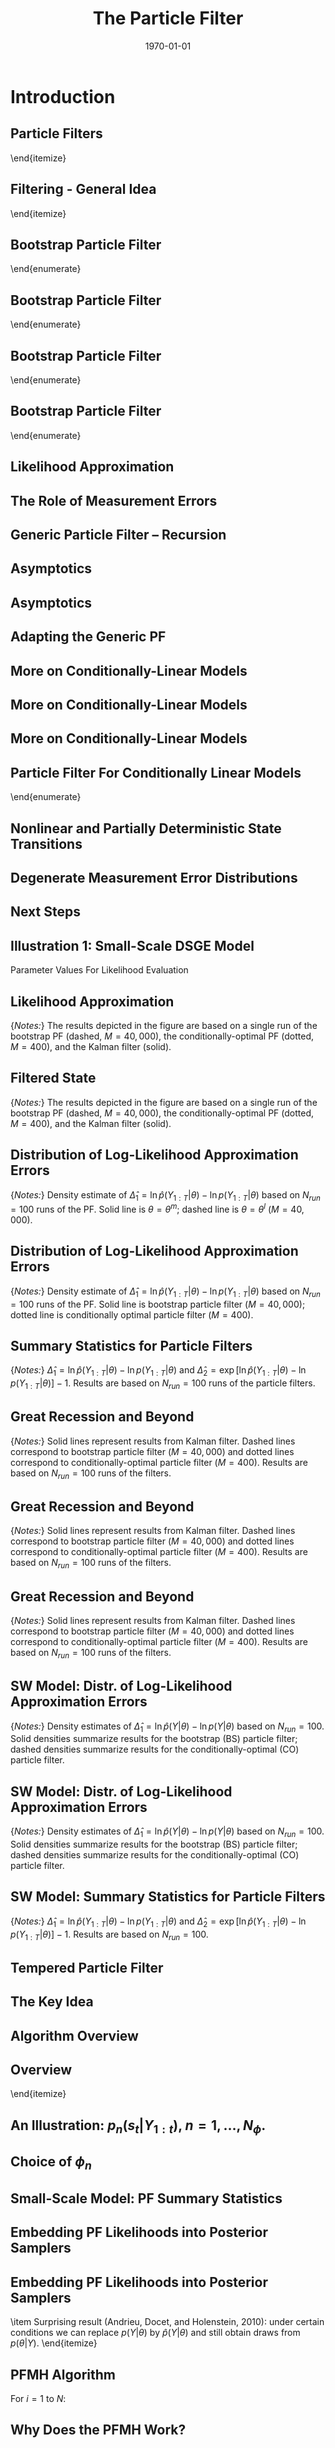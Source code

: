 #+TITLE: The Particle Filter
#+DATE: \today
#+HUGO_BASE_DIR: /home/eherbst/Dropbox/www/
#+HUGO_SECTION: teaching/bank-of-colombia-smc/lectures
#+hugo_custom_front_matter: :math true
#+hugo_auto_set_lastmod: t
#+MACRO: NEWLINE @@latex:\\~\\~@@ @@html:<br>@@ @@ascii:|@@
#+OPTIONS: toc:nil H:2
#+LATEX_HEADER: \usepackage[utf8]{inputenc}
#+LATEX_HEADER: \usepackage{helvet}
#+LaTEX_HEADER: \usepackage{natbib}
#+LATEX_HEADER: \bibliographystyle{ecta}
#+LaTEX_HEADER: \beamertemplatenavigationsymbolsempty
#+LaTeX_HEADER: \usepackage{bibentry}
#+LaTeX_HEADER: \nobibliography*
#+LaTeX_HEADER: \makeatletter\renewcommand\bibentry[1]{\nocite{#1}{\frenchspacing\@nameuse{BR@r@#1\@extra@b@citeb}}}\makeatother
#+LaTeX_HEADER: \newtheorem{algo}{Algorithm}
#+LaTeX_CLASS: beamer

* Introduction
** Particle Filters
	\begin{itemize}
		\spitem There are many particle filters...
		\spitem We will focus on three types:
		\begin{itemize}
			\spitem Bootstrap PF
			\spitem A generic PF
			\spitem A conditionally-optimal PF
		\end{itemize}
	\end{itemize}



** Filtering - General Idea
	\begin{itemize}
		\item State-space representation of nonlinear DSGE model
		\begin{eqnarray*}
			\mbox{Measurement Eq.}   &:& y_t = \Psi(s_t,t; \theta) + u_t, \quad u_t \sim F_u(\cdot;\theta) \label{eq_nlssnonlinear} \\
			\mbox{State Transition}  &:& s_t = \Phi(s_{t-1},\epsilon_t; \theta), \quad \epsilon_t \sim F_\epsilon(\cdot;\theta). 
		\end{eqnarray*}		
		\item Likelihood function:
		\[
		p(Y_{1:T}|\theta) = \prod_{t=1}^T {\color{red} p(y_t |Y_{1:t-1},\theta)}
		\]
		
		\item A filter generates a sequence of conditional distributions
		$s_t|Y_{1:t}$. 
		
		\item Iterations:
		\begin{itemize}
			\item Initialization at time $t-1$: $p( s_{t-1} |Y_{1:t-1}, \theta )$
			\item Forecasting $t$ given $t-1$:
			\begin{enumerate}
				\item Transition equation:  $p(s_{t}|Y_{1:t-1},\theta ) = \int p(s_{t}|s_{t-1}, Y_{1:t-1} , \theta  ) p (s_{t-1} |Y_{1:t-1} , \theta ) ds_{t-1}$
				\item Measurement equation: ${\color{red} p(y_{t}|Y_{1:t-1},\theta )} = \int p(y_{t}|s_{t}, Y_{1:t-1} , \theta  ) p(s_{t} | Y_{1:t-1} , \theta ) ds_{t}$
			\end{enumerate}
			\item Updating with Bayes theorem. Once $y_{t}$ becomes available:
			\[
			p(s_{t}| Y_{1:t} , \theta  ) = p(s_{t} | y_{t},Y_{1:t-1} , \theta )
			= \frac{ p(y_{t}|s_{t},Y_{1:t-1} , \theta ) p(s_{t} |Y_{1:t-1} , \theta )}{ p(y_{t}|Y_{1:t-1}, \theta )}
			\]
		\end{itemize}
		
	\end{itemize}



** Bootstrap Particle Filter
	\begin{enumerate}
		\item {\bf Initialization.} Draw the initial particles from the distribution $s_0^j \stackrel{iid}{\sim} p(s_0)$
		and set $W_0^j=1$, $j=1,\ldots,M$.
		
		\item {\bf Recursion.} For $t=1,\ldots,T$:
		\begin{enumerate}
			\item {\bf Forecasting $s_t$.} Propagate the period $t-1$ particles $\{ s_{t-1}^j, W_{t-1}^j \}$
			by iterating the state-transition equation forward:
			\be
			\tilde{s}_t^j = \Phi(s_{t-1}^j,\epsilon^j_t; \theta), \quad \epsilon^j_t \sim F_\epsilon(\cdot;\theta).
			\ee
			An approximation of $\mathbb{E}[h(s_t)|Y_{1:t-1},\theta]$ is given by
			\be
			\hat{h}_{t,M} = \frac{1}{M} \sum_{j=1}^M h(\tilde{s}_t^j)W_{t-1}^j.
			\label{eq_pfhtt1}
			\ee
			
		\end{enumerate}
		
	\end{enumerate}


** Bootstrap Particle Filter
	\begin{enumerate}
		\item {\bf Initialization.} 
		\item {\bf Recursion.} For $t=1,\ldots,T$:
		\begin{enumerate}
			\item {\bf Forecasting $s_t$.} 
			\item {\bf Forecasting $y_t$.} Define the incremental weights
			\be
			\tilde{w}^j_t = p(y_t|\tilde{s}^j_t,\theta).
			\ee
			The predictive density $p(y_t|Y_{1:t-1},\theta)$
			can be approximated by
			\be
			\hat{p}(y_t|Y_{1:t-1},\theta) = \frac{1}{M} \sum_{j=1}^M \tilde{w}^j_t W_{t-1}^j.
			\ee
			If the measurement errors are $N(0,\Sigma_u)$ then the incremental weights take the form
			\be
			\tilde{w}_t^j = (2 \pi)^{-n/2} |\Sigma_u|^{-1/2}
			\exp \bigg\{ - \frac{1}{2} \big(y_t - \Psi(\tilde{s}^j_t,t;\theta) \big)'\Sigma_u^{-1}
			\big(y_t - \Psi(\tilde{s}^j_t,t;\theta)\big) \bigg\}, \label{eq_pfincrweightgaussian}
			\ee
			where $n$ here denotes the dimension of $y_t$.
		\end{enumerate}
	\end{enumerate}


** Bootstrap Particle Filter
	\begin{enumerate}
		\item {\bf Initialization.} 
		
		\item {\bf Recursion.} For $t=1,\ldots,T$:
		\begin{enumerate}
			\item {\bf Forecasting $s_t$.} 
			\item {\bf Forecasting $y_t$.} Define the incremental weights
			\be
			\tilde{w}^j_t = p(y_t|\tilde{s}^j_t,\theta).
			\ee
			\item {\bf Updating.} Define the normalized weights
			\be
			\tilde{W}^j_t = \frac{ \tilde{w}^j_t W^j_{t-1} }{ \frac{1}{M} \sum_{j=1}^M \tilde{w}^j_t W^j_{t-1} }.
			\ee
			An approximation of $\mathbb{E}[h(s_t)|Y_{1:t},\theta]$ is given by
			\be
			\tilde{h}_{t,M} = \frac{1}{M} \sum_{j=1}^M h(\tilde{s}_t^j) \tilde{W}_{t}^j.
			\label{eq_pfhtildett}
			\ee
		\end{enumerate}		
	\end{enumerate}


** Bootstrap Particle Filter
	\begin{enumerate}
		\item {\bf Initialization.} 
		\item {\bf Recursion.} For $t=1,\ldots,T$:
		\begin{enumerate}
			\item {\bf Forecasting $s_t$.} 
			\item {\bf Forecasting $y_t$.} 
			\item {\bf Updating.} 
			\item {\bf Selection (Optional).} Resample the particles via
			multinomial resampling. Let $\{ s_t^j \}_{j=1}^M$ denote $M$ iid draws from
			a multinomial distribution characterized by support points and weights
			$\{ \tilde{s}_t^j,\tilde{W}_t^j \}$ and set $W_t^j=1$ for $j=,1\ldots,M$. \\
			An approximation of $\mathbb{E}[h(s_t)|Y_{1:t},\theta]$ is given by
			\be
			\bar{h}_{t,M} = \frac{1}{M} \sum_{j=1}^M h(s_t^j)W_{t}^j.
			\label{eq_pfhtt}
			\ee
		\end{enumerate}
		
	\end{enumerate}


** Likelihood Approximation
	\begin{itemize}
		\item The approximation of the {\color{red} log likelihood function}
		is given by
		\be
		\ln \hat{p}(Y_{1:T}|\theta) = \sum_{t=1}^T \ln \left( \frac{1}{M} \sum_{j=1}^M \tilde{w}^j_t W_{t-1}^j \right).
		\ee
		\item One can show that the approximation of the {\color{blue} likelihood function is unbiased}.
		\spitem This implies that the approximation of the {\color{red} log likelihood function is downward biased.}
	\end{itemize}




** The Role of Measurement Errors
	\begin{itemize}
		\spitem Measurement errors may not be intrinsic to DSGE model.
		\spitem Bootstrap filter needs non-degenerate $p(y_t|s_t,\theta)$ for incremental weights to be well defined.
		\spitem Decreasing the measurement error variance $\Sigma_u$, holding everything else fixed, increases
		the variance of the particle weights, and reduces the accuracy of Monte Carlo approximation.
	\end{itemize}


** Generic Particle Filter -- Recursion
		\begin{enumerate}
			\item {\bf Forecasting $s_t$.} Draw $\tilde{s}_t^j$ from density $g_t(\tilde{s}_t|s_{t-1}^j,\theta)$
			and define 
			\be
			{\color{blue} \omega_t^j = \frac{p(\tilde{s}_t^j|s_{t-1}^j,\theta)}{g_t(\tilde{s}_t^j|s_{t-1}^j,\theta)}.}
			\label{eq_generalpfomega}
			\ee
			An approximation of $\mathbb{E}[h(s_t)|Y_{1:t-1},\theta]$ is given by
			\be
			\hat{h}_{t,M} = \frac{1}{M} \sum_{j=1}^M h(\tilde{s}_t^j) {\color{blue} \omega_t^j} W_{t-1}^j.
			\label{eq_generalpfhtt1}
			\ee
			\item {\bf Forecasting $y_t$.} Define the incremental weights
			\be
			\tilde{w}^j_t = p(y_t|\tilde{s}^j_t,\theta) {\color{blue} \omega_t^j}.
			\label{eq_generalpfincrweight}
			\ee
			The predictive density $p(y_t|Y_{1:t-1},\theta)$
			can be approximated by
			\be
			\hat{p}(y_t|Y_{1:t-1},\theta) = \frac{1}{M} \sum_{j=1}^M \tilde{w}^j_t W_{t-1}^j.
			\ee
			\item {\bf Updating / Selection.} Same as BS PF		
		\end{enumerate}
				


** Asymptotics
	\begin{itemize}
		\item The convergence results can be established recursively, starting from the assumption
		\begin{eqnarray*}
			\bar{h}_{t-1,M} &\stackrel{a.s.}{\longrightarrow}& \mathbb{E}[h(s_{t-1})|Y_{1:t-1}], \\
			\sqrt{M} \big( \bar{h}_{t-1,M} - \mathbb{E}[h(s_{t-1})|Y_{1:t-1}] \big) &\Longrightarrow& N \big( 0, \Omega_{t-1}(h) \big). \nonumber
		\end{eqnarray*}
		\spitem Forward iteration: draw $s_t$ from $g_t(s_t|s_{t-1}^j)= p(s_t|s_{t-1}^j)$.
		\item Decompose
		\begin{eqnarray}
			\lefteqn{\hat{h}_{t,M} - \mathbb{E}[h(s_t)|Y_{1:t-1}]}	\label{eq_pfdecomphtt1} \\
			&=& \frac{1}{M} \sum_{j=1}^M  \left( h(\tilde{s}_t^j) - \mathbb{E}_{p(\cdot|s_{t-1}^j)}[h] \right) W_{t-1}^j \nonumber \\
			& & + \frac{1}{M} \sum_{j=1}^M	\left( \mathbb{E}_{p(\cdot|s_{t-1}^j)}[h] W_{t-1}^j
			- \mathbb{E}[h(s_t)|Y_{1:t-1}] \right)	\nonumber \\
			&=& I + II, \nonumber
		\end{eqnarray}
		\item Both $I$ and $II$ converge to zero (and potentially satisfy CLT).
	\end{itemize}


** Asymptotics
	\begin{itemize}
		\item Updating step approximates
		\be
		\mathbb{E}[h(s_t)|Y_{1:t}]
		= \frac{ \int h(s_t) p(y_t|s_t) p(s_t |Y_{1:t-1}) d s_t }{
			\int p(y_t|s_t) p(s_t |Y_{1:t-1}) d s_t }
		\approx \frac{ \frac{1}{M} \sum_{j=1}^M h(\tilde{s}_t^j) \tilde{w}_t^j W_{t-1}^j }{
			\frac{1}{M} \sum_{j=1}^M \tilde{w}_t^j W_{t-1}^j} 
		\ee
		\item Define the normalized incremental weights as
		\be
		v_t(s_t) = \frac{p(y_t|s_t)}{\int p(y_t|s_t) p(s_t|Y_{1:t-1}) ds_t}.
		\label{eq_pfincrweightv}
		\ee
		\item Under suitable regularity conditions, the Monte Carlo approximation satisfies a CLT of the
		form
		\begin{eqnarray}
			\lefteqn{\sqrt{M} \big( \tilde{h}_{t,M} - \mathbb{E}[h(s_t)|Y_{1:t}] \big) } \label{eq_pftildehclt} \\
			&\Longrightarrow& N \big( 0, \tilde{\Omega}_t(h) \big), \quad
			\tilde{\Omega}_t(h) = \hat{\Omega}_t \big( v_t(s_t) ( h(s_t) - \mathbb{E}[h(s_t)|Y_{1:t}] )\big). \nonumber
		\end{eqnarray}
		\item Distribution of particle weights matters for accuracy! $\Longrightarrow$ Resampling!
	\end{itemize}


** Adapting the Generic PF
	\begin{itemize}
		\spitem Conditionally-optimal importance distribution:
		\[
		g_t(\tilde{s}_t|s^j_{t-1}) = p(\tilde{s}_t|y_t,s_{t-1}^j).
		\]
		This is the posterior of $s_t$ given $s_{t-1}^j$. Typically infeasible, but a 
		good benchmark.
		\spitem Approximately conditionally-optimal distributions: from linearize version
		of DSGE model or approximate nonlinear filters.
		\spitem Conditionally-linear models: do Kalman filter updating on a subvector of $s_t$. Example:
		\begin{eqnarray*}
			y_t &=& \Psi_0(m_t) + \Psi_1(m_t) t + \Psi_2(m_t) s_t + u_t, \quad u_t \sim N(0,\Sigma_u), \label{eq_pfsslinearms} \\
			s_t &=& \Phi_0(m_t) + \Phi_1(m_t)s_{t-1} + \Phi_\epsilon(m_t) \epsilon_t, \quad \epsilon_t \sim N(0,\Sigma_\epsilon), \nonumber
		\end{eqnarray*}
		where $m_t$ follows a discrete Markov-switching process.
	\end{itemize}


** More on Conditionally-Linear Models
	\begin{itemize}
		\item State-space representation is linear conditional on $m_t$.
		\spitem Write
		\be
		p(m_{t},s_{t}|Y_{1:t}) = p(m_{t}|Y_{1:t})p(s_{t}|m_{t},Y_{1:t}),
		\ee
		where
		\be
		s_t|(m_t,Y_{1:t}) \sim N \big( \bar{s}_{t|t}(m_t), P_{t|t}(m_t) \big).
		\ee
		\item Vector of means $\bar{s}_{t|t}(m_t)$ and the covariance matrix
		$P_{t|t}(m)_t$ are sufficient statistics for the conditional distribution of $s_t$.
		\item Approximate $(m_t,s_t)|Y_{1:t}$ by $\{m_{t}^j,\bar{s}_{t|t}^j,P_{t|t}^j,W_t^j\}_{i=1}^N$. 
		\item The swarm of particles approximates
		\begin{eqnarray}
			\lefteqn{\int h(m_{t},s_{t}) p(m_t,s_t,Y_{1:t}) d(m_t,s_t)} \\
			&=& \int \left[ \int h(m_{t},s_{t}) p(s_{t}|m_{t},Y_{1:t}) d s_{t} \right] p(m_{t}|Y_{1:t}) dm_{t} \label{eq_pfraoapproxtt} \nonumber \\
			&\approx&
			\frac{1}{M} \sum_{j=1}^M \left[ \int h(m_{t}^j,s_{t}^j) p_N\big(s_t|\bar{s}_{t|t}^j,P_{t|t}^j \big) ds_t \right] W_t^j. \nonumber
		\end{eqnarray}
	\end{itemize}


** More on Conditionally-Linear Models
	\begin{itemize}
		\item We used Rao-Blackwellization to reduce variance:
		\begin{eqnarray*}
			\mathbb{V}[h(s_t,m_t)] &=& \mathbb{E} \big[ \mathbb{V}[h(s_t,m_t)|m_t] \big] + \mathbb{V} \big[ \mathbb{E}[h(s_t,m_t)|m_t] \big]\\& \ge& \mathbb{V} \big[ \mathbb{E}[h(s_t,m_t)|m_t] \big] 
		\end{eqnarray*}
		\item To forecast the states in period $t$,
		generate $\tilde{m}^j_t$ from  $g_t(\tilde{m}_t|m_{t-1}^j)$ and define:
		\be
		\omega_t^j = \frac{p(\tilde{m}_t^j|m_{t-1}^j)}{g_t(\tilde{m}_t^j|m_{t-1}^j)}.
		\label{eq_generalpfomegacondlinear}
		\ee
		\item The Kalman filter
		forecasting step can be used to compute:
		\be
		\begin{array}{lcl}
			\tilde{s}_{t|t-1}^j &=&	 \Phi_0(\tilde{m}^j_t) + \Phi_1(\tilde{m}^j_t) s_{t-1}^j  \\
			P_{t|t-1}^j &=& \Phi_\epsilon(\tilde{m}^j_t) \Sigma_\epsilon(\tilde{m}^j_t) \Phi_\epsilon(\tilde{m}^j_t)' \\
			\tilde{y}_{t|t-1}^j &=& \Psi_0(\tilde{m}^j_t) + \Psi_1(\tilde{m}^j_t) t + \Psi_2(\tilde{m}^j_t) \tilde{s}_{t|t-1}^j \\ F_{t|t-1}^j &=& \Psi_2(\tilde{m}^j_t) P_{t|t-1}^j \Psi_2(\tilde{m}^j_t)' + \Sigma_u.
		\end{array}
		\label{eq_pfforeccondlinear}
		\ee
	\end{itemize}



** More on Conditionally-Linear Models
	\begin{itemize}
		
		\item Then,
		\begin{eqnarray}
			\lefteqn{\int h(m_{t},s_{t}) p(m_t,s_t|Y_{1:t-1}) d(m_t,s_t)} \\
			&=& \int \left[ \int h(m_{t},s_{t}) p(s_{t}|m_{t},Y_{1:t-1}) d s_{t} \right] p(m_{t}|Y_{1:t-1}) dm_{t} \label{eq_generalpfhtt1condlinear}  \nonumber \\
			&\approx&\frac{1}{M} \sum_{j=1}^M \left[ \int h(m_{t}^j,s_{t}^j) p_N\big(s_t| \tilde{s}_{t|t-1}^j,P_{t|t-1}^j \big) ds_t \right] \omega_t^j W_{t-1}^j \nonumber
		\end{eqnarray}
		\item The likelihood approximation is based on the incremental weights
		\be
		\tilde{w}_t^j = p_N \big(y_t|\tilde{y}_{t|t-1}^j,F_{t|t-1}^j \big) \omega_t^j.
		\label{eq_generalpfincrweightcondlinear}
		\ee
		\item Conditional on $\tilde{m}_t^j$ we can use the Kalman filter once more
		to update the information about $s_t$ in view of the current observation $y_t$:
		\be
		\begin{array}{lcl}
			\tilde{s}_{t|t}^j &=& \tilde{s}_{t|t-1}^j + P_{t|t-1}^j \Psi_2(\tilde{m}^j_t)' \big( F_{t|t-1}^j \big)^{-1} (y_t - \bar{y}^j_{t|t-1}) \\
			\tilde{P}_{t|t}^j &=& P^j_{t|t-1} - P^j_{t|t-1} \Psi_2(\tilde{m}^j_t)'\big(F^j_{t|t-1} \big)^{-1} \Psi_2(\tilde{m}^j_t) P_{t|t-1}^j.
		\end{array}
		\label{eq_pfupdatecondlinear}
		\ee
	\end{itemize}




** Particle Filter For Conditionally Linear Models
	\begin{enumerate}
		\item {\bf Initialization.} 
		
		\item {\bf Recursion.} For $t=1,\ldots,T$:
		\begin{enumerate}
			\item {\bf Forecasting $s_t$.} Draw $\tilde{m}_t^j$ from density $g_t(\tilde{m}_t|m_{t-1}^j,\theta)$,
			calculate the importance weights $\omega_t^j$ in~(\ref{eq_generalpfomegacondlinear}),
			and compute $\tilde{s}_{t|t-1}^j$ and $P_{t|t-1}^j$ according to~(\ref{eq_pfforeccondlinear}).
			An approximation of $\mathbb{E}[h(s_t,m_t)|Y_{1:t-1},\theta]$ is given by~(\ref{eq_generalpfhtt1condlinear}).
			\item {\bf Forecasting $y_t$.} Compute the incremental weights $\tilde{w}_t^j$
			according to~(\ref{eq_generalpfincrweightcondlinear}).
			Approximate the predictive density $p(y_t|Y_{1:t-1},\theta)$
			by
			\be
			\hat{p}(y_t|Y_{1:t-1},\theta) = \frac{1}{M} \sum_{j=1}^M \tilde{w}^j_t W_{t-1}^j.
			\ee
			\item {\bf Updating.} Define the normalized weights
			\be
			\tilde{W}_t^j = \frac{\tilde{w}_t^j W_{t-1}^j}{\frac{1}{M} \sum_{j=1}^M \tilde{w}_t^j W_{t-1}^j}
			\ee
			and compute $\tilde{s}_{t|t}^j$ and $\tilde{P}_{t|t}^j$ according to~(\ref{eq_pfupdatecondlinear}). An approximation of $\mathbb{E}[h(m_{t},s_{t})|Y_{1:t},\theta]$ can be obtained
			from $\{\tilde{m}_t^j,\tilde{s}_{t|t}^j,\tilde{P}_{t|t}^j,\tilde{W}_t^j\}$.
			\item {\bf Selection.} 
		\end{enumerate}
		
	\end{enumerate}











** Nonlinear and Partially Deterministic State Transitions
	\begin{itemize}
		\spitem Example:
		\[
		s_{1,t} = \Phi_1(s_{t-1},\epsilon_t), \quad s_{2,t} = \Phi_2(s_{t-1}), \quad \epsilon_t \sim N(0,1).
		\]
		\item Generic filter requires evaluation of $p(s_t|s_{t-1})$.
		\spitem Define $\varsigma_t = [s_t',\epsilon_t']'$ and add identity $\epsilon_t =
		\epsilon_t$ to state transition.
		\spitem Factorize the density
		$p(\varsigma_t|\varsigma_{t-1})$ as
		\[
		p(\varsigma_t|\varsigma_{t-1}) = p^\epsilon(\epsilon_t) p(s_{1,t}|s_{t-1},\epsilon_t) p(s_{2,t}|s_{t-1}).
		\]
		where $p(s_{1,t}|s_{t-1},\epsilon_t)$ and $p(s_{2,t}|s_{t-1})$ are
		pointmasses.
		\spitem Sample innovation
		$\epsilon_t$ from $g_t^\epsilon(\epsilon_t|s_{t-1})$.
		\spitem Then
		\[
		\omega_t^j = \frac{ p(\tilde{\varsigma}^j_t|\varsigma^j_{t-1}) }{g_t (\tilde{\varsigma}^j_t|\varsigma^j_{t-1})}
		= \frac{ p^\epsilon( \tilde{\epsilon}_t^j) p(\tilde{s}_{1,t}^j|s^j_{t-1},\tilde{\epsilon}^j_t) p(\tilde{s}^j_{2,t}|s^j_{t-1}) }
		{ g_t^\epsilon(\tilde{\epsilon}^j_t|s^j_{t-1}) p(\tilde{s}_{1,t}^j|s^j_{t-1},\tilde{\epsilon}^j_t) p(\tilde{s}^j_{2,t}|s^j_{t-1}) }
		= \frac{ p^\epsilon(\tilde{\epsilon}_t^j)}{g_t^\epsilon(\tilde{\epsilon}^j_t|s^j_{t-1})}.
		\label{eq_pfomegaepsilon}
		\]		
	\end{itemize}


** Degenerate Measurement Error Distributions
	\begin{itemize}
		\item  Our discussion of the conditionally-optimal
		importance distribution suggests that in the absence of measurement
		errors, one has to solve the system of equations
		\[ y_t = \Psi \big(
		\Phi( s_{t-1}^j,\tilde{\epsilon}_t^j) \big),
		\label{eq_pfepssystem}
		\]
		to determine $\tilde{\epsilon}_t^j$ as a function of $s_{t-1}^j$ and the current observation $y_t$. 
		\spitem Then define
		\[
		\omega_t^j = p^\epsilon(\tilde{\epsilon}_t^j) \quad \mbox{and} \quad
		\tilde{s}_t^j = \Phi( s_{t-1}^j,\tilde{\epsilon}_t^j).
		\]
		\item Difficulty: one has to find all solutions to a nonlinear system of equations.
		\spitem While resampling duplicates particles, the duplicated particles do not mutate, which
		can lead to a degeneracy. 
	\end{itemize}


** Next Steps
	\begin{itemize}
		\spitem We will now apply PFs to linearized DSGE models.
		\spitem This allows us to compare the Monte Carlo approximation to the ``truth.''
		\spitem Small-scale New Keynesian DSGE model
		\spitem Smets-Wouters model
	\end{itemize}


** Illustration 1: Small-Scale DSGE Model
	Parameter Values For Likelihood Evaluation
	\begin{center}
		\begin{tabular}{lcclcc} \hline\hline
			Parameter & $\theta^{m}$ & $\theta^{l}$ & Parameter & $\theta^{m}$ & $\theta^{l}$  \\ \hline
			$\tau$               &  2.09 &  3.26 & $\kappa$             &  0.98 &  0.89 \\
			$\psi_1$             &  2.25 &  1.88 & $\psi_2$             &  0.65 &  0.53 \\
			$\rho_r$             &  0.81 &  0.76 & $\rho_g$             &  0.98 &  0.98 \\
			$\rho_z$             &  0.93 &  0.89 & $r^{(A)}$            &  0.34 &  0.19 \\
			$\pi^{(A)}$          &  3.16 &  3.29 & $\gamma^{(Q)}$       &  0.51 &  0.73 \\
			$\sigma_r$           &  0.19 &  0.20 & $\sigma_g$           &  0.65 &  0.58 \\
			$\sigma_z$           &  0.24 &  0.29 & $\ln p(Y|\theta)$    & -306.5 & -313.4 \\ \hline
		\end{tabular}
	\end{center}


** Likelihood Approximation
	\begin{center}
		\begin{tabular}{c}
			$\ln \hat{p}(y_t|Y_{1:t-1},\theta^m)$ vs. $\ln p(y_t|Y_{1:t-1},\theta^m)$ \\
			\includegraphics[width=3.2in]{static/dsge1_me_paramax_lnpy.pdf} 
		\end{tabular}
	\end{center}
	{\em Notes:} The results depicted in the figure are based on a single run
	of the bootstrap PF (dashed, $M=40,000$), the conditionally-optimal PF (dotted, $M=400$), and the Kalman filter (solid).


** Filtered State
	\begin{center}
		\begin{tabular}{c}
			$\widehat{\mathbb{E}}[\hat{g}_t|Y_{1:t},\theta^m]$ vs. $\mathbb{E}[\hat{g}_t|Y_{1:t},\theta^m]$\\
			\includegraphics[width=3.2in]{static/dsge1_me_paramax_ghat.pdf}
		\end{tabular}
	\end{center}
	{\em Notes:} The results depicted in the figure are based on a single run
	of the bootstrap PF (dashed, $M=40,000$), the conditionally-optimal PF (dotted, $M=400$), and the Kalman filter (solid).


** Distribution of Log-Likelihood Approximation Errors
	\begin{center}
		\begin{tabular}{c}
			Bootstrap PF: $\theta^m$ vs. $\theta^l$ \\
			\includegraphics[width=3in]{static/dsge1_me_bootstrap_lnlhbias.pdf}
		\end{tabular}
	\end{center}
	{\em Notes:} Density estimate of $\hat{\Delta}_1 = \ln \hat{p}(Y_{1:T}|\theta)- \ln p(Y_{1:T}|\theta)$
	based on $N_{run}=100$ runs of the PF. Solid line is $\theta = \theta^m$; dashed line is $\theta = \theta^l$ 
	($M=40,000$).


** Distribution of Log-Likelihood Approximation Errors
	\begin{center}
		\begin{tabular}{c}
			$\theta^m$: Bootstrap vs. Cond. Opt. PF \\
			\includegraphics[width=3in]{static/dsge1_me_paramax_lnlhbias.pdf} \\
		\end{tabular}
	\end{center}
	{\em Notes:} Density estimate of $\hat{\Delta}_1 = \ln \hat{p}(Y_{1:T}|\theta)- \ln p(Y_{1:T}|\theta)$
	based on $N_{run}=100$ runs of the PF. Solid line is bootstrap particle filter
	($M=40,000$); dotted line is conditionally optimal particle filter
	($M=400$).



** Summary Statistics for Particle Filters
	\begin{center}
		\begin{tabular}{lrrr} \\ \hline \hline
			& Bootstrap & Cond. Opt. & Auxiliary \\ \hline
			Number of Particles $M$ & 40,000 & 400 & 40,000 \\
			Number of Repetitions   & 100 & 100 & 100 \\ \hline
			\multicolumn{4}{c}{High Posterior Density: $\theta = \theta^m$} \\ \hline
			Bias $\hat{\Delta}_1$ & -1.39 & -0.10 & -2.83 \\
			StdD $\hat{\Delta}_1$ &  2.03 &  0.37 &  1.87 \\
			Bias $\hat{\Delta}_2$ &  0.32 & -0.03 & -0.74 \\ \hline
			\multicolumn{4}{c}{Low Posterior Density: $\theta = \theta^l$} \\ \hline
			Bias $\hat{\Delta}_1$ & -7.01 & -0.11 & -6.44 \\
			StdD $\hat{\Delta}_1$ &  4.68 &  0.44 &  4.19 \\
			Bias $\hat{\Delta}_2$ & -0.70 & -0.02 & -0.50 \\ \hline
		\end{tabular}
	\end{center}
	{\em Notes:} $\hat{\Delta}_1 = \ln \hat{p}(Y_{1:T}|\theta) - \ln p(Y_{1:T}|\theta)$
	and $\hat{\Delta}_2 = \exp[ \ln \hat{p}(Y_{1:T}|\theta) - \ln
	p(Y_{1:T}|\theta) ] - 1$. Results
	are based on $N_{run}=100$ runs of the particle filters.


** Great Recession and Beyond
	\begin{center}
		\begin{tabular}{c}
			Mean of Log-likelihood Increments $\ln \hat{p}(y_t|Y_{1:t-1},\theta^m)$ \\
			\includegraphics[width=3in]{static/dsge1_me_great_recession_lnpy.pdf} 
		\end{tabular}
	\end{center}
	{\em Notes:} Solid lines represent results from Kalman
	filter. Dashed lines correspond to bootstrap particle filter
	($M=40,000$) and dotted lines correspond to
	conditionally-optimal particle filter ($M=400$). Results are
	based on $N_{run}=100$ runs of the filters.


** Great Recession and Beyond
	\begin{center}
		\begin{tabular}{c}
			Mean of Log-likelihood Increments $\ln \hat{p}(y_t|Y_{1:t-1},\theta^m)$ \\
			\includegraphics[width=2.9in]{static/dsge1_me_post_great_recession_lnpy.pdf} 
		\end{tabular}
	\end{center}
	{\em Notes:} Solid lines represent results from Kalman
	filter. Dashed lines correspond to bootstrap particle filter
	($M=40,000$) and dotted lines correspond to
	conditionally-optimal particle filter ($M=400$). Results are
	based on $N_{run}=100$ runs of the filters.


** Great Recession and Beyond
	\begin{center}
		\begin{tabular}{c}
			Log Standard Dev of Log-Likelihood Increments \\
			\includegraphics[width=3in]{static/dsge1_me_great_recession_lnpy_lnstd.pdf} 
		\end{tabular}
	\end{center}
	{\em Notes:} Solid lines represent results from Kalman
	filter. Dashed lines correspond to bootstrap particle filter
	($M=40,000$) and dotted lines correspond to
	conditionally-optimal particle filter ($M=400$). Results are
	based on $N_{run}=100$ runs of the filters.



** SW Model: Distr. of Log-Likelihood Approximation Errors
	\begin{center}
		\begin{tabular}{c}
			BS ($M=40,000$) versus CO ($M=4,000$) \\
			\includegraphics[width=3in]{static/sw_me_paramax_lnlhbias.pdf}
		\end{tabular}
	\end{center}
	{\em Notes:} Density estimates of $\hat{\Delta}_1 = \ln \hat{p}(Y|\theta)- \ln p(Y|\theta)$ based on $N_{run}=100$.
	Solid densities summarize results for the bootstrap (BS) particle filter;
	dashed densities summarize results for the conditionally-optimal (CO) particle filter.




** SW Model: Distr. of Log-Likelihood Approximation Errors
	\begin{center}
		\begin{tabular}{c}
			BS ($M=400,000$) versus CO ($M=4,000$) \\
			\includegraphics[width=3in]{static/sw_me_paramax_bs_lnlhbias.pdf}
		\end{tabular}
	\end{center}
	{\em Notes:} Density estimates of $\hat{\Delta}_1 = \ln \hat{p}(Y|\theta)- \ln p(Y|\theta)$ based on $N_{run}=100$.
	Solid densities summarize results for the bootstrap (BS) particle filter;
	dashed densities summarize results for the conditionally-optimal (CO) particle filter.


** SW Model: Summary Statistics for Particle Filters
	\begin{center}
		\begin{tabular}{lrrrr} \\ \hline \hline
			& \multicolumn{2}{c}{Bootstrap} & \multicolumn{2}{c}{Cond. Opt.} \\ \hline
			Number of Particles $M$ & 40,000 & 400,000 & 4,000 & 40,000 \\
			Number of Repetitions   & 100 & 100 & 100 & 100 \\ \hline
			\multicolumn{5}{c}{High Posterior Density: $\theta = \theta^m$} \\ \hline
			Bias $\hat{\Delta}_1$ & -238.49 & -118.20 &   -8.55 &   -2.88 \\
			StdD $\hat{\Delta}_1$ &   68.28 &   35.69 &    4.43 &    2.49 \\
			Bias $\hat{\Delta}_2$ &   -1.00 &   -1.00 &   -0.87 &   -0.41 \\ \hline
			\multicolumn{5}{c}{Low Posterior Density: $\theta = \theta^l$} \\ \hline
			Bias $\hat{\Delta}_1$ & -253.89 & -128.13 &  -11.48 &   -4.91 \\
			StdD $\hat{\Delta}_1$ &   65.57 &   41.25 &    4.98 &    2.75 \\
			Bias $\hat{\Delta}_2$ &   -1.00 &   -1.00 &   -0.97 &   -0.64 \\ \hline
		\end{tabular}
	\end{center}
	{\em Notes:} $\hat{\Delta}_1 = \ln \hat{p}(Y_{1:T}|\theta) - \ln p(Y_{1:T}|\theta)$
	and $\hat{\Delta}_2 = \exp[ \ln \hat{p}(Y_{1:T}|\theta) - \ln
	p(Y_{1:T}|\theta) ] - 1$. Results are based on $N_{run}=100$. 


** Tempered Particle Filter
        		\begin{itemize}
			\spitem Use sequence of distributions between the forecast and updated state distributions.
			
			\spitem Candidates? Well, {\color{red} the PF will work arbitrarily well when $\Sigma_{u}\rightarrow\infty$.}
			
		\spitem {\color{blue} Reduce measurement error variance from an inflated initial level}
		$\Sigma_u(\theta)/{\color{blue}\phi_1}$ to the nominal level $\Sigma_u(\theta)$.
              \end{itemize}


** The Key Idea
	\begin{itemize}

		\spitem Define
		\begin{eqnarray*} p_n(y_t|s_t,\theta) &\propto& {\color{blue}\phi_n^{d/2}}
		|\Sigma_u(\theta)|^{-1/2}\exp \bigg\{ - \frac{1}{2} (y_t - \Psi(s_t,t;\theta))' \\
		&& \times {\color{blue}\phi_n} \Sigma_u^{-1}(\theta)(y_t - \Psi(s_t,t;\theta)) \bigg\},
		\end{eqnarray*}
		where:
		\[
		{\color{blue} \phi_1 < \phi_2 < \ldots < \phi_{N_\phi} = 1}.
		\]
		\item {\color{red} Bridge posteriors given $s_{t-1}$:}
		\[
		p_n(s_t|y_t,s_{t-1},\theta)
		  \propto p_n(y_t|s_t,\theta) p(s_t|s_{t-1},\theta).
		\]
		\item {\color{red} Bridge posteriors given $Y_{1:t-1}$:}
		\[
		p_n(s_t|Y_{1:t})= \int p_n(s_t|y_t,s_{t-1},\theta) p(s_{t-1}|Y_{1:t-1}) ds_{t-1}.
		\]
	\end{itemize}



** Algorithm Overview
\begin{itemize}
	\item For each $t$ we {\color{red} start with the BS-PF iteration by simulating the state-transition equation forward.}
	\spitem Incremental weights are obtained based on {\color{blue} inflated measurement error variance} $\Sigma_u/{\color{blue}\phi_1}$.
	\spitem {\color{red} Then we start the tempering iterations...}
	\spitem After the tempering iterations are completed we proceed to $t+1$...
\end{itemize}


** Overview
	\begin{itemize}
		\spitem {\color{blue} If $N_{\phi} = 1$, this collapses to the Bootstrap particle filter.}
		
		\spitem For each time period $t$, {\color{red} we embed a ``static'' SMC sampler used for parameter estimation} [See Lecture 1]:\\[2ex]
		Iterate over $n=1,\ldots,N_\phi$:
		\begin{itemize}
			\spitem {\bf Correction step}: {\color{blue} change particle weights} (importance sampling)
			\spitem {\bf Selection step}: equalize particle weights (resampling of particles)
			\spitem {\bf Mutation step}: {\color{red} change particle values} (based on Markov transition kernel generated with Metropolis-Hastings algorithm)
			\spitem {\color{blue} Each step approximates the same $\int h(s_t) p_n(s_{t}|Y_{1:t},\theta) ds_t$.}
		\end{itemize}
		
	\end{itemize}



** An Illustration: $p_n(s_t|Y_{1:t})$, $n=1,\ldots,N_\phi$.
	\begin{center}
		\includegraphics[width=4in]{figures/phi_evolution.pdf}
	\end{center}


** Choice of $\phi_n$
	\begin{itemize}
		\spitem Based on Geweke and Frischknecht (2014).
		\spitem {\color{blue} Express post-correction inefficiency ratio as}
		\[
			\mbox{InEff}(\phi_n)
			=  \frac{\frac{1}{M} \sum_{j=1}^M \exp [ -2(\phi_n-\phi_{n-1}) e_{j,t}] }{ \left(\frac{1}{M} \sum_{j=1}^M  \exp [ -(\phi_n-\phi_{n-1}) e_{j,t}] \right)^2}
		\]
		where
		\[
		  e_{j,t} = \frac{1}{2} (y_t - \Psi(s_t^{j,n-1},t;\theta))' \Sigma_u^{-1}(y_t -
		  \Psi(s_t^{j,n-1},t;\theta)).
		\]
		\item {\color{red} Pick target ratio $r^*$ and solve equation $\mbox{InEff}(\phi_n^*) = r^*$ for $\phi_n^*$.} 
	\end{itemize}




** Small-Scale Model: PF Summary Statistics
\begin{center}
	\begin{tabular}{l@{\hspace{1cm}}r@{\hspace{1cm}}rrrr}												    \\ \hline \hline
		& BSPF	 & \multicolumn{4}{c}{TPF} \\ \hline
		Number of Particles $M$		 & 40k & 4k	    & 4k	  & 40k		& 40k	       \\
		Target Ineff. Ratio $r^*$	     &	   & 2		  & 3		   & 2		    & 3		   \\ \hline
		\multicolumn{6}{c}{High Posterior Density: $\theta = \theta^m$}						      \\ \hline
		Bias		& -1.4 & -0.9 & -1.5 & -0.3 & -.05     \\
		StdD		& 1.9  & 1.4  & 1.7  & 0.4  & 0.6	\\
		$T^{-1}\sum_{t=1}^{T}N_{\phi,t}$      & 1.0  & 4.3  & 3.2  & 4.3 & 3.2			  \\
		Average Run Time (s)		 & 0.8	& 0.4 & 0.3 & 4.0 & 3.3	     \\ \hline
		\multicolumn{6}{c}{Low Posterior Density: $\theta = \theta^l$}						      \\ \hline
		Bias		 & -6.5 & -2.1 & -3.1 & -0.3  & -0.6		      \\
		StdD		 & 5.3	& 2.1  & 2.6  & 0.8   & 1.0		       \\
		$T^{-1}\sum_{t=1}^{T}N_{\phi,t}$       & 1.0  & 4.4 & 3.3     & 4.4 & 3.3	       \\
		Average Run Time (s)		 & 1.6 & 0.4 & 0.3 & 3.7     & 2.9		      \\ \hline
	\end{tabular}
\end{center}



** Embedding PF Likelihoods into Posterior Samplers
	\begin{itemize}
		\spitem Likelihood functions for nonlinear DSGE models can be approximated by the PF.
		\spitem We will now embed the likelihood approximation into a posterior sampler:
		PFMH Algorithm (a special case of PMCMC).
		\spitem The book also discusses $SMC^2$.
	\end{itemize}


** Embedding PF Likelihoods into Posterior Samplers
	\begin{itemize}
		\item Distinguish between:
		\begin{itemize}
			\item $\{ p(Y|\theta), p(\theta|Y), p(Y) \}$, which are related according to:
			\[
			p(\theta|Y) = \frac{p(Y|\theta) p(\theta)}{p(Y)} , \quad p(Y) = \int p(Y|\theta) p(\theta) d\theta
			\]
			\item $\{ \hat{p}(Y|\theta), \hat{p}(\theta|Y), \hat{p}(Y) \}$, which are related according to:
			\[
			\hat{p}(\theta|Y) = \frac{\hat{p}(Y|\theta) p(\theta)}{\hat{p}(Y)} , \quad \hat{p}(Y) = \int \hat{p}(Y|\theta) p(\theta) d\theta.
			\]
		\end{itemize}
		\item Surprising result (Andrieu, Docet, and Holenstein, 2010): under certain conditions we can replace $p(Y|\theta)$ by $\hat{p}(Y|\theta)$ and still obtain draws from $p(\theta|Y)$.
	\end{itemize}



** PFMH Algorithm
	For $i=1$ to $N$:
	\begin{enumerate}
		\item Draw $\vartheta$ from a density $q(\vartheta|\theta^{i-1})$.
		
		\item Set $\theta^i = \vartheta$ with probability
		\[
		\alpha(\vartheta | \theta^{i-1} ) = \min \left\{ 1, \;
		\frac{ \hat{p}(Y| \vartheta )p(\vartheta) / q(\vartheta | \theta^{i-1}) }{
			\hat{p}(Y|\theta^{i-1}) p(\theta^{i-1})  / q(\theta^{i-1} | \vartheta) } \right\}
		\]
		and $\theta^{i} = \theta^{i-1}$ otherwise. The likelihood approximation $\hat{p}(Y|\vartheta)$
		is computed using a particle filter.
	\end{enumerate}


** Why Does the PFMH Work?
	\begin{itemize}
		\spitem At each
		iteration the filter generates draws $\tilde{s}_t^j$ from the proposal distribution $g_t(\cdot|s_{t-1}^j)$.
		\spitem Let $\tilde{S}_t = \big( \tilde{s}_t^1,\ldots,\tilde{s}_t^M \big)'$ and denote the entire sequence
		of draws by $\tilde{S}_{1:T}^{1:M}$.
		\spitem Selection step: define a random variable $A_t^j$ that contains this ancestry information.
		For instance, suppose that during the resampling particle $j=1$ was assigned the value $\tilde{s}_t^{10}$
		then $A_t^1=10$. Let $A_t = \big( A_t^1, \ldots, A_t^N \big)$ and use $A_{1:T}$ to denote the sequence of $A_t$'s.
		\spitem PFMH operates on an enlarged probability space: $\theta$, $\tilde{S}_{1:T}$ and $A_{1:T}$.
	\end{itemize}
	


** Why Does the PFMH Work?
	\begin{itemize}
		\spitem Use $U_{1:T}$ to denote random vectors
		for $\tilde{S}_{1:T}$ and $A_{1:T}$. $U_{1:T}$ is an array of $iid$ uniform random numbers.
		\spitem The transformation of $U_{1:T}$ into
		$(\tilde{S}_{1:T},A_{1:T})$ typically depends on $\theta$ and $Y_{1:T}$, because the proposal
		distribution $g_t(\tilde{s}_t|s_{t-1}^j)$ depends both
		on the current observation $y_t$ as well as the parameter vector $\theta$.
		\spitem E.g., implementation of conditionally-optimal PF  requires
		sampling from a $N(\bar{s}_{t|t}^j,P_{t|t})$ distribution for each particle $j$.
		Can be done using a prob integral transform of uniform random variables.
		\spitem We can
		express the particle filter approximation of the likelihood function as
		\[
		\hat{p}(Y_{1:T}|\theta) = g(Y_{1:T}|\theta,U_{1:T}).
		\]
		where
		\[
		U_{1:T} \sim p(U_{1:T}) = \prod_{t=1}^T p(U_t).
		\]
	\end{itemize}


** Why Does the PFMH Work?
	\begin{itemize}
		\spitem Define the joint distribution
		\[
		p_g\big( Y_{1:T},\theta,U_{1:T} \big) = g(Y_{1:T}|\theta,U_{1:T}) p\big(U_{1:T} \big) p(\theta).
		\]
		\item The PFMH algorithm samples from the joint posterior
		\[
		p_g\big( \theta, U_{1:T} | Y_{1:T} \big) \propto g(Y|\theta,U_{1:T}) p\big(U_{1:T} \big) p(\theta)
		\]
		and discards the draws of $\big( U_{1:T} \big)$.
		\spitem For this procedure to be valid, it needs to be the case that PF approximation is unbiased:
		\[
		\mathbb{E}[\hat{p}(Y_{1:T}|\theta)]
		= \int g(Y_{1:T}|\theta,U_{1:T})p\big(U_{1:T} \big) d\theta
		= p(Y_{1:T}|\theta).
		\]
	\end{itemize}


** Why Does the PFMH Work?
	\begin{itemize}
		\spitem We can express acceptance probability directly in terms of $\hat{p}(Y_{1:T}|\theta)$.
		\spitem Need to generate a proposed draw for both $\theta$ and $U_{1:T}$: $\vartheta$ and $U_{1:T}^*$.
		\spitem The proposal distribution for $(\vartheta,U_{1:T}^*)$ in the MH algorithm
		is given by $q(\vartheta|\theta^{(i-1)}) p(U_{1:T}^*)$.
		\spitem No need to keep track of the draws $(U_{1:T}^*)$.
		\spitem MH acceptance probability:
		\begin{eqnarray*}
			\alpha(\vartheta|\theta^{i-1})
			&=&
			\min \; \left\{ 1,
			\frac{ \frac{ g(Y|\vartheta,U^*)p(U^*) p(\vartheta)}{ q(\vartheta|\theta^{(i-1)}) p(U^*) } }{
				\frac{ g(Y|\theta^{(i-1)},U^{(i-1)})p(U^{(i-1)}) p(\theta^{(i-1)})}{ q(\theta^{(i-1)}|\theta^*) p(U^{(i-1)})} } \right\} \\
			&=&	    \min \; \left\{ 1,
			\frac{	\hat{p}(Y|\vartheta)p(\vartheta) \big/ q(\vartheta|\theta^{(i-1)})  }{
				\hat{p}(Y|\theta^{(i-1)})p(\theta^{(i-1)}) \big/ q(\theta^{(i-1)}|\vartheta) } \right\}. 
		\end{eqnarray*}
	\end{itemize}



** Small-Scale DSGE: Accuracy of MH Approximations
	\begin{itemize}
		\spitem Results are based on $N_{run}=20$ runs of the PF-RWMH-V algorithm.
		\spitem Each run of the algorithm generates $N=100,000$
		draws and the first $N_0=50,000$ are discarded.
		\spitem The likelihood function is computed with the Kalman filter (KF),
		bootstrap particle filter (BS-PF, $M=40,000$) or conditionally-optimal particle filter (CO-PF, $M=400$).
		\spitem ``Pooled'' means that we
		are pooling the draws from the $N_{run}=20$ runs to compute posterior statistics.
	\end{itemize}


** Autocorrelation of PFMH Draws
	\begin{center}
		\includegraphics[width=3in]{chapter9/dsge1_me_pmcmc_acf.pdf}
	\end{center}
	{\em Notes:} The figure depicts autocorrelation functions computed from the
	output of the 1 Block RWMH-V algorithm based on the Kalman filter (solid), the conditionally-optimal
	particle filter (dashed) and the bootstrap particle filter (solid with dots).



** Small-Scale DSGE: Accuracy of MH Approximations
	\begin{center}
		\scalebox{0.75}{
			\begin{tabular}{lccccccccc} \hline \hline
				& \multicolumn{3}{c}{Posterior Mean (Pooled)} & \multicolumn{3}{c}{Inefficiency Factors} & \multicolumn{3}{c}{Std Dev of Means} \\
				& KF    &  CO-PF&  BS-PF     & KF        &  CO-PF &  BS-PF     & KF        &  CO-PF &  BS-PF     \\ \hline
				$\tau$             &   2.63 &  2.62 &  2.64  &    66.17 &  126.76 & 1360.22  &  0.020 & 0.028 & 0.091 \\
				$\kappa$           &   0.82 &  0.81 &  0.82  &   128.00 &   97.11 & 1887.37  &  0.007 & 0.006 & 0.026 \\
				$\psi_1$           &   1.88 &  1.88 &  1.87  &   113.46 &  159.53 &  749.22  &  0.011 & 0.013 & 0.029 \\
				$\psi_2$           &   0.64 &  0.64 &  0.63  &    61.28 &   56.10 &  681.85  &  0.011 & 0.010 & 0.036 \\
				$\rho_r$           &   0.75 &  0.75 &  0.75  &   108.46 &  134.01 & 1535.34  &  0.002 & 0.002 & 0.007 \\
				$\rho_g$           &   0.98 &  0.98 &  0.98  &    94.10 &   88.48 & 1613.77  &  0.001 & 0.001 & 0.002 \\
				$\rho_z$           &   0.88 &  0.88 &  0.88  &   124.24 &  118.74 & 1518.66  &  0.001 & 0.001 & 0.005 \\
				$r^{(A)}$          &   0.44 &  0.44 &  0.44  &   148.46 &  151.81 & 1115.74  &  0.016 & 0.016 & 0.044 \\
				$\pi^{(A)}$        &   3.32 &  3.33 &  3.32  &   152.08 &  141.62 & 1057.90  &  0.017 & 0.016 & 0.045 \\
				$\gamma^{(Q)}$     &   0.59 &  0.59 &  0.59  &   106.68 &  142.37 &  899.34  &  0.006 & 0.007 & 0.018 \\
				$\sigma_r$         &   0.24 &  0.24 &  0.24  &    35.21 &  179.15 & 1105.99  &  0.001 & 0.002 & 0.004 \\
				$\sigma_g$         &   0.68 &  0.68 &  0.67  &    98.22 &   64.18 & 1490.81  &  0.003 & 0.002 & 0.011 \\
				$\sigma_z$         &   0.32 &  0.32 &  0.32  &    84.77 &   61.55 &  575.90  &  0.001 & 0.001 & 0.003 \\
				$\ln \hat p(Y)$ &    -357.14 & -357.17 & -358.32  & & & & 0.040 & 0.038 & 0.949 \\ \hline
			\end{tabular}
		}
	\end{center}



%\begin{frame}[c]
%	\frametitle{SW Model: Accuracy of MH Approximations}
%	\begin{itemize}
%		\spitem Results are based on $N_{run}=20$ runs of the PF-RWMH-V algorithm. 
%		\spitem Each run of the algorithm generates $N=10,000$
%		draws. 
%		\spitem The likelihood function is computed with the Kalman filter (KF) or conditionally-optimal particle filter (CO-PF). 
%		\spitem ``Pooled'' means that we
%		are pooling the draws from the $N_{run}=20$ runs to compute posterior statistics. The CO-PF uses $M=40,000$ particles to compute the likelihood.
%	\end{itemize}
%\end{frame}

%\begin{frame}
%	\frametitle{SW Model: Accuracy of MH Approximations}
%	\begin{center}
%		\scalebox{0.7}{
%			\begin{tabular}{l@{\hspace*{1cm}}cc@{\hspace*{1cm}}cc@{\hspace*{1cm}}cc} \hline \hline
%				& \multicolumn{2}{c}{Post. Mean (Pooled)} & \multicolumn{2}{c}{Ineff. Factors} & \multicolumn{2}{c}{Std Dev of Means} \\
%				& KF    &  CO-PF      & KF       &  CO-PF     & KF     &  CO-PF    \\ \hline
%				$(100\beta^{-1}-1)$ &  0.14 &  0.14     &   172.58 & 3732.90    &  0.007 & 0.034 \\
%				$\bar\pi          $ &  0.73 &  0.74     &   185.99 & 4343.83    &  0.016 & 0.079 \\
%				$\bar l           $ &  0.51 &  0.37     &   174.39 & 3133.89    &  0.130 & 0.552 \\
%				$\alpha           $ &  0.19 &  0.20     &   149.77 & 5244.47    &  0.003 & 0.015 \\
%				$\sigma_c         $ &  1.49 &  1.45     &    86.27 & 3557.81    &  0.013 & 0.086 \\
%				$\Phi             $ &  1.47 &  1.45     &   134.34 & 4930.55    &  0.009 & 0.056 \\
%				$\varphi          $ &  5.34 &  5.35     &   138.54 & 3210.16    &  0.131 & 0.628 \\
%				$h                $ &  0.70 &  0.72     &   277.64 & 3058.26    &  0.008 & 0.027 \\
%				$\xi_w            $ &  0.75 &  0.75     &   343.89 & 2594.43    &  0.012 & 0.034 \\
%				$\sigma_l         $ &  2.28 &  2.31     &   162.09 & 4426.89    &  0.091 & 0.477 \\
%				$\xi_p            $ &  0.72 &  0.72     &   182.47 & 6777.88    &  0.008 & 0.051 \\
%				$\iota_w          $ &  0.54 &  0.53     &   241.80 & 4984.35    &  0.016 & 0.073 \\
%				$\iota_p          $ &  0.48 &  0.50     &   205.27 & 5487.34    &  0.015 & 0.078 \\
%				$\psi             $ &  0.45 &  0.44     &   248.15 & 3598.14    &  0.020 & 0.078 \\
%				$r_{\pi}          $ &  2.09 &  2.09     &    98.32 & 3302.07    &  0.020 & 0.116 \\
%				$\rho             $ &  0.80 &  0.80     &   241.63 & 4896.54    &  0.006 & 0.025 \\
%				$r_y              $ &  0.13 &  0.13     &   243.85 & 4755.65    &  0.005 & 0.023 \\
%				$r_{\Delta y}     $ &  0.21 &  0.21   &   101.94 & 5324.19    &  0.003 & 0.022   \\
%				\hline
%			\end{tabular}
%		}
%	\end{center}
%\end{frame}
%
%\begin{frame}
%	\frametitle{SW Model: Accuracy of MH Approximations}
%	\begin{center}
%		\scalebox{0.7}{
%			\begin{tabular}{l@{\hspace*{1cm}}cc@{\hspace*{1cm}}cc@{\hspace*{1cm}}cc} \hline \hline
%				& \multicolumn{2}{c}{Post. Mean (Pooled)} & \multicolumn{2}{c}{Ineff. Factors} & \multicolumn{2}{c}{Std Dev of Means} \\
%				& KF    &  CO-PF      & KF       &  CO-PF     & KF     &  CO-PF    \\ \hline
%				$\rho_a           $ &  0.96 &  0.96    &   153.46 & 1358.87  &  0.002 & 0.005  \\
%				$\rho_b           $ &  0.22 &  0.21    &   325.98 & 4468.10  &  0.018 & 0.068  \\
%				$\rho_g           $ &  0.97 &  0.97    &    57.08 & 2687.56  &  0.002 & 0.011  \\
%				$\rho_i           $ &  0.71 &  0.70    &   219.11 & 4735.33  &  0.009 & 0.044  \\
%				$\rho_r           $ &  0.54 &  0.54    &   194.73 & 4184.04  &  0.020 & 0.094  \\
%				$\rho_p           $ &  0.80 &  0.81    &   338.69 & 2527.79  &  0.022 & 0.061  \\
%				$\rho_w           $ &  0.94 &  0.94    &   135.83 & 4851.01  &  0.003 & 0.019  \\
%				$\rho_{ga}        $ &  0.41 &  0.37    &   196.38 & 5621.86  &  0.025 & 0.133 \\
%				$\mu_p            $ &  0.66 &  0.66    &   300.29 & 3552.33  &  0.025 & 0.087  \\
%				$\mu_w            $ &  0.82 &  0.81    &   218.43 & 5074.31  &  0.011 & 0.052  \\
%				$\sigma_a         $ &  0.34 &  0.34    &   128.00 & 5096.75  &  0.005 & 0.034  \\
%				$\sigma_b         $ &  0.24 &  0.24    &   186.13 & 3494.71  &  0.004 & 0.016  \\
%				$\sigma_g         $ &  0.51 &  0.49    &   208.14 & 2945.02  &  0.006 & 0.021  \\
%				$\sigma_i         $ &  0.43 &  0.44    &   115.42 & 6093.72  &  0.006 & 0.043  \\
%				$\sigma_r         $ &  0.14 &  0.14    &   193.37 & 3408.01  &  0.004 & 0.016  \\
%				$\sigma_p         $ &  0.13 &  0.13    &   194.22 & 4587.76  &  0.003 & 0.013  \\
%				$\sigma_w         $ &  0.22 &  0.22    &   211.80 & 2256.19  &  0.004 & 0.012  \\
%				$\ln \hat p(Y)$ &    -964 & -1018    &  & &   0.298 & 9.139   \\
%				\hline
%			\end{tabular}
%		}
%	\end{center}
%\end{frame}

\begin{frame}[c]
	\frametitle{Computational Considerations}
	\begin{itemize}
		\spitem We implement the PFMH algorithm on a single machine, utilizing up to
		twelve cores.
		\spitem For the small-scale DSGE model it takes  30:20:33 [hh:mm:ss]
		hours to generate 100,000 parameter draws using the bootstrap PF with
		40,000 particles.  Under the conditionally-optimal filter we only use
		400 particles, which reduces the run time to 00:39:20 minutes.
	\end{itemize}
\end{frame}


